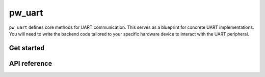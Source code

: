 .. _module-pw_uart:

=======
pw_uart
=======
.. pigweed-module::
   :name: pw_uart

``pw_uart`` defines core methods for UART communication. This serves
as a blueprint for concrete UART implementations. You will need to write the
backend code tailored to your specific hardware device to interact with the
UART peripheral.

-----------
Get started
-----------
.. repository: https://bazel.build/concepts/build-ref#repositories

.. tab-set::

   .. tab-item:: Bazel

      Add ``@pigweed//pw_uart`` to the ``deps`` list in your Bazel target:

      .. code-block::

         cc_library("...") {
           # ...
           deps = [
             # ...
             "@pigweed//pw_uart",
             # ...
           ]
         }

      This assumes that your Bazel ``WORKSPACE`` has a `repository
      <https://bazel.build/concepts/build-ref#repositories>`_ named ``@pigweed``
      that points to the upstream Pigweed repository.

   .. tab-item:: GN

      Add ``$dir_pw_uart`` to the ``deps`` list in your ``pw_executable()``
      build target:

      .. code-block::

         pw_executable("...") {
           # ...
           deps = [
             # ...
             "$dir_pw_uart",
             # ...
           ]
         }

   .. tab-item:: CMake

      Add ``pw_uart`` to your ``pw_add_library`` or similar CMake target:

      .. code-block::

         pw_add_library(my_library STATIC
           HEADERS
             ...
           PRIVATE_DEPS
             # ...
             pw_uart
             # ...
         )

.. _module-pw_uart-reference:

-------------
API reference
-------------
.. doxygengroup:: pw_uart
   :content-only:
   :members:
